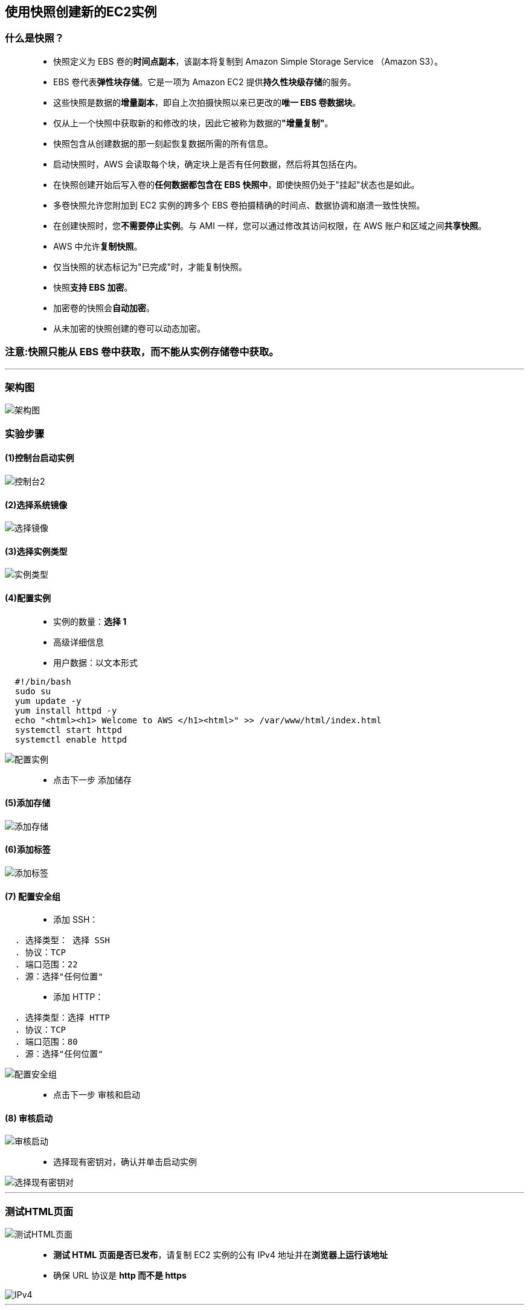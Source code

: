 

## 使用快照创建新的EC2实例

=== 什么是快照？

> - 快照定义为 EBS 卷的**时间点副本**，该副本将复制到 Amazon Simple Storage Service （Amazon S3）。
> - EBS 卷代表**弹性块存储**。它是一项为 Amazon EC2 提供**持久性块级存储**的服务。
> - 这些快照是数据的**增量副本**，即自上次拍摄快照以来已更改的**唯一 EBS 卷数据块**。
> - 仅从上一个快照中获取新的和修改的块，因此它被称为数据的**"增量复制"**。
> - 快照包含从创建数据的那一刻起恢复数据所需的所有信息。
> - 启动快照时，AWS 会读取每个块，确定块上是否有任何数据，然后将其包括在内。
> - 在快照创建开始后写入卷的**任何数据都包含在 EBS 快照中**，即使快照仍处于"挂起"状态也是如此。
> - 多卷快照允许您附加到 EC2 实例的跨多个 EBS 卷拍摄精确的时间点、数据协调和崩溃一致性快照。
> - 在创建快照时，您**不需要停止实例**。与 AMI 一样，您可以通过修改其访问权限，在 AWS 账户和区域之间**共享快照**。
> - AWS 中允许**复制快照**。
> - 仅当快照的状态标记为"已完成"时，才能复制快照。
> - 快照**支持 EBS 加密**。
> - 加密卷的快照会**自动加密**。
> - 从未加密的快照创建的卷可以动态加密。

=== **注意:快照只能从 EBS 卷中获取，而不能从实例存储卷中获取。**

---

=== 架构图

image::/图片/05图片/架构图.png[架构图]

=== 实验步骤

==== (1)控制台启动实例

image::/图片/07图片/控制台2.png[控制台2]

==== (2)选择系统镜像

image::/图片/05图片/选择镜像.png[选择镜像]

==== (3)选择实例类型

image::/图片/05图片/实例类型.png[实例类型]

==== (4)配置实例

> - 实例的数量：**选择 1**
> - 高级详细信息
> - 用户数据：以文本形式

```shell
  #!/bin/bash
  sudo su
  yum update -y
  yum install httpd -y
  echo "<html><h1> Welcome to AWS </h1><html>" >> /var/www/html/index.html
  systemctl start httpd
  systemctl enable httpd
```

image::https://github.com/warrenlucky/AWS-fullstack-tech/blob/main/%E5%9B%BE%E7%89%87/05%E5%9B%BE%E7%89%87/%E9%85%8D%E7%BD%AE%E5%AE%9E%E4%BE%8B.png[配置实例]

> - 点击下一步 `添加储存`

==== (5)添加存储

image::/图片/05图片/添加存储.png[添加存储]

==== (6)添加标签

image::/图片/05图片/添加标签.png[添加标签]

==== (7) 配置安全组

> - 添加 SSH：

----
  . 选择类型： 选择 SSH
  . 协议：TCP
  . 端口范围：22
  . 源：选择"任何位置"
----

> - 添加 HTTP：
----
  . 选择类型：选择 HTTP
  . 协议：TCP
  . 端口范围：80
  . 源：选择"任何位置"
----

image::https://github.com/warrenlucky/AWS-fullstack-tech/blob/main/%E5%9B%BE%E7%89%87/05%E5%9B%BE%E7%89%87/%E5%AE%89%E5%85%A8%E7%BB%84.png[配置安全组]

> - 点击下一步 `审核和启动`

==== (8) 审核启动

image::https://github.com/warrenlucky/AWS-fullstack-tech/blob/main/%E5%9B%BE%E7%89%87/05%E5%9B%BE%E7%89%87/%E6%A3%80%E6%9F%A5%E5%AE%9E%E4%BE%8B.png[审核启动]

> - 选择现有密钥对，确认并单击启动实例

image::https://github.com/warrenlucky/AWS-fullstack-tech/blob/main/%E5%9B%BE%E7%89%87/05%E5%9B%BE%E7%89%87/%E7%8E%B0%E6%9C%89%E5%AF%86%E9%92%A5.png[选择现有密钥对]

---

=== 测试HTML页面

image::https://github.com/warrenlucky/AWS-fullstack-tech/blob/main/%E5%9B%BE%E7%89%87/05%E5%9B%BE%E7%89%87/%E7%AD%89%E5%BE%85%E5%88%9D%E5%A7%8B%E5%8C%96.png[测试HTML页面]

> - **测试 HTML 页面是否已发布**，请复制 EC2 实例的公有 IPv4 地址并在**浏览器上运行该地址**
> - 确保 URL 协议是 **http 而不是 https**

image::https://github.com/warrenlucky/AWS-fullstack-tech/blob/main/%E5%9B%BE%E7%89%87/05%E5%9B%BE%E7%89%87/%E8%AE%BF%E9%97%AE%E9%A1%B5%E9%9D%A21.png[IPv4]


---

=== 创建 EC2 实例的快照

> - 从**左侧菜单**导航到弹性块存储下的**快照**部分。

image::https://github.com/warrenlucky/AWS-fullstack-tech/blob/main/%E5%9B%BE%E7%89%87/05%E5%9B%BE%E7%89%87/%E5%AF%BC%E8%88%AA%E5%BF%AB%E7%85%A7.png[从左侧菜单导航到弹性块存储下的快照部分]

> - 单击"创建快照"按钮。

image::https://github.com/warrenlucky/AWS-fullstack-tech/blob/main/%E5%9B%BE%E7%89%87/05%E5%9B%BE%E7%89%87/%E5%88%9B%E5%BB%BA%E5%BF%AB%E7%85%A71.png[创建快照]

> - 在"创建快照"页中，填写以下**详细信息**。

----
  . 选择资源类型：选择卷
  . 卷ID：从下拉菜单中选择 EC2
  . 描述： 进入MyEC2Snapshot
  . 加密：保持原样
  . 标签键(可选)：输入Name
  . 标签值(可选)：输入 MyEC2Snapshot
----

> - 单击"创建快照"按钮

image::https://github.com/warrenlucky/AWS-fullstack-tech/blob/main/%E5%9B%BE%E7%89%87/05%E5%9B%BE%E7%89%87/%E5%88%9B%E5%BB%BA%E5%BF%AB%E7%85%A72.png[创建快照2]

> - 从**左侧菜单**导航到弹性块存储下的**快照**部分以**查看创建的快照**。

image::https://github.com/warrenlucky/AWS-fullstack-tech/blob/main/%E5%9B%BE%E7%89%87/05%E5%9B%BE%E7%89%87/%E7%AD%89%E5%BE%85%E5%BF%AB%E7%85%A7.png[查看创建的快照]

> - **快照创建完成后**，**状态将更改为"已完成"**。

image::https://github.com/warrenlucky/AWS-fullstack-tech/blob/main/%E5%9B%BE%E7%89%87/05%E5%9B%BE%E7%89%87/%E5%BF%AB%E7%85%A7%E5%8F%AF%E7%94%A8.png[已完成]

---

=== 使用快照创建 AMI

> - **选择创建的快照**。
> - 单击**操作**，然后选择**从快照复制映像** 。

image::https://github.com/warrenlucky/AWS-fullstack-tech/blob/main/%E5%9B%BE%E7%89%87/05%E5%9B%BE%E7%89%87/%E5%BF%AB%E7%85%A7%E5%88%9B%E5%BB%BAAMI.png[使用快照创建]

> - 将出现一个弹出**页面**。提供详细信息以**配置您的 AMI映像**：

----
  . 名称： 输入 MyEC2AMI
  . 描述：输入我的 EC2 AMI
  . 将其他设置保留为默认值。
----

image::https://github.com/warrenlucky/AWS-fullstack-tech/blob/main/%E5%9B%BE%E7%89%87/05%E5%9B%BE%E7%89%87/%E5%BF%AB%E7%85%A7%E5%88%9B%E5%BB%BAAMI2.png[AMI映像]

> - 单击**创建映像**
> - 导航到**左侧菜单**中"映像"下的 AMI 以查看**新创建的 AMI**

image::https://github.com/warrenlucky/AWS-fullstack-tech/blob/main/%E5%9B%BE%E7%89%87/05%E5%9B%BE%E7%89%87/%E5%AF%BC%E8%88%AA%E5%88%B0AMI.png[导航到AMI]

---

=== 使用**新创建**的 AMI 启动 EC2 实例

> - **选择创建的 AMI**。单击启动**新实例**

image::https://github.com/warrenlucky/AWS-fullstack-tech/blob/main/%E5%9B%BE%E7%89%87/05%E5%9B%BE%E7%89%87/AMI%E5%90%AF%E5%8A%A8%E5%AE%9E%E4%BE%8B.png[选择创建的]

==== (1)选择实例类型

image::/图片/05图片/实例类型.png[实例类型]

==== (2)配置实例

> - **在"用户数据"部分下，输入以下脚本（将重新启动 Apache 服务器）**

```shell
  #!/bin/bash -ex 
  sudo service httpd restart
```

image::https://github.com/warrenlucky/AWS-fullstack-tech/blob/main/%E5%9B%BE%E7%89%87/05%E5%9B%BE%E7%89%87/%E9%87%8D%E5%90%AFhttpd.png[配置实例2]

==== (3)添加存储

image::/图片/05图片/添加存储.png[添加存储]

==== (4) 添加标签

image::/图片/05图片/添加标签.png[添加标签]

==== (5) 配置安全组

> - 单击"选择一个现有的安全组"，选择"MyEC2安全组"，

image::https://github.com/warrenlucky/AWS-fullstack-tech/blob/main/%E5%9B%BE%E7%89%87/05%E5%9B%BE%E7%89%87/%E5%B7%B2%E6%9C%89%E5%AE%89%E5%85%A8%E7%BB%84.png[已有安全组]

> - 点击**下一步 `审核和启动`**

==== (6) 审核启动

> - 选择**现有密钥对**，确认并**单击启动实例**

image::https://github.com/warrenlucky/AWS-fullstack-tech/blob/main/%E5%9B%BE%E7%89%87/05%E5%9B%BE%E7%89%87/%E7%8E%B0%E6%9C%89%E5%AF%86%E9%92%A5.png[选择现有密钥对]

---

=== 测试从 AMI 创建的新 EC2 实例

image::https://github.com/warrenlucky/AWS-fullstack-tech/blob/main/%E5%9B%BE%E7%89%87/05%E5%9B%BE%E7%89%87/%E7%AD%89%E5%BE%85%E5%88%9D%E5%A7%8B%E5%8C%962.png[等待初始化2]

> - **新实例状态处于运行状态后**，**复制其公有 IP**。
> - 将其**粘贴到浏览器中**。
> - 您将能够看到从 AMI 创建的**新 EC2 实例的输出**与我们从**初始EC2实例获得的输出相同**。

image::https://github.com/warrenlucky/AWS-fullstack-tech/blob/main/%E5%9B%BE%E7%89%87/05%E5%9B%BE%E7%89%87/%E8%AE%BF%E9%97%AE%E9%A1%B5%E9%9D%A22.png[访问页面2]


---

